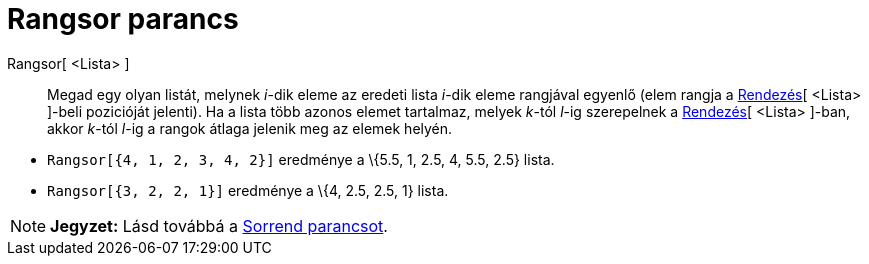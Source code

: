 = Rangsor parancs
:page-en: commands/TiedRank
ifdef::env-github[:imagesdir: /hu/modules/ROOT/assets/images]

Rangsor[ <Lista> ]::
  Megad egy olyan listát, melynek _i_-dik eleme az eredeti lista _i_-dik eleme rangjával egyenlő (elem rangja a
  xref:/commands/Rendezés.adoc[Rendezés][ <Lista> ]-beli pozicióját jelenti). Ha a lista több azonos elemet tartalmaz,
  melyek _k_-tól _l_-ig szerepelnek a xref:/commands/Rendezés.adoc[Rendezés][ <Lista> ]-ban, akkor _k_-tól _l_-ig a
  rangok átlaga jelenik meg az elemek helyén.

[EXAMPLE]
====

* `++Rangsor[{4, 1, 2, 3, 4, 2}]++` eredménye a \{5.5, 1, 2.5, 4, 5.5, 2.5} lista.
* `++Rangsor[{3, 2, 2, 1}]++` eredménye a \{4, 2.5, 2.5, 1} lista.

====

[NOTE]
====

*Jegyzet:* Lásd továbbá a xref:/commands/Sorrend.adoc[Sorrend parancsot].

====
